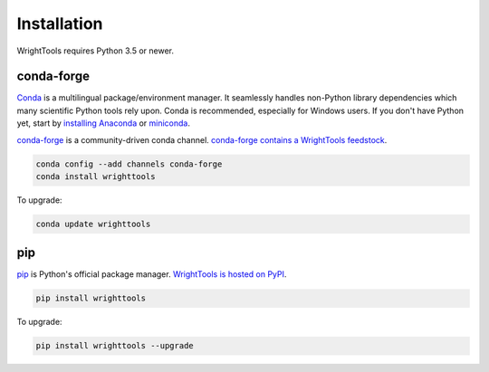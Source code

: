 .. _install:

Installation
============

WrightTools requires Python 3.5 or newer.

conda-forge
-----------

Conda_ is a multilingual package/environment manager.
It seamlessly handles non-Python library dependencies which many scientific Python tools rely upon.
Conda is recommended, especially for Windows users.
If you don't have Python yet, start by `installing Anaconda`_ or `miniconda`_.

`conda-forge`_ is a community-driven conda channel. `conda-forge contains a WrightTools feedstock`_.

.. code-block:: bash

    conda config --add channels conda-forge
    conda install wrighttools

To upgrade:

.. code-block:: bash

    conda update wrighttools

pip
---

pip_ is Python's official package manager. `WrightTools is hosted on PyPI`_.


.. code-block:: bash

    pip install wrighttools

To upgrade:

.. code-block:: bash

    pip install wrighttools --upgrade

.. _Conda: https://conda.io/docs/intro.html
.. _installing Anaconda: https://www.continuum.io/downloads
.. _conda-forge: https://conda-forge.org/
.. _conda-forge contains a WrightTools feedstock: https://github.com/conda-forge/wrighttools-feedstock
.. _miniconda: https://conda.io/miniconda.html
.. _pip: https://pypi.python.org/pypi/pip
.. _WrightTools is hosted on PyPI: https://pypi.org/project/WrightTools/
